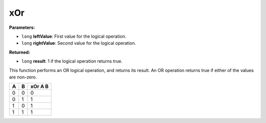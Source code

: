 
xOr
========================================================

**Parameters:**

- ``long`` **leftValue**: First value for the logical operation.
- ``long`` **rightValue**: Second value for the logical operation.

**Returned:**

- ``long`` **result**: 1 if the logical operation returns true.

This function performs an OR logical operation, and returns its result. An OR operation returns true if either of the values are non-zero.

= = =======
A B xOr A B
= = =======
0 0 0
0 1 1
1 0 1
1 1 1
= = =======
